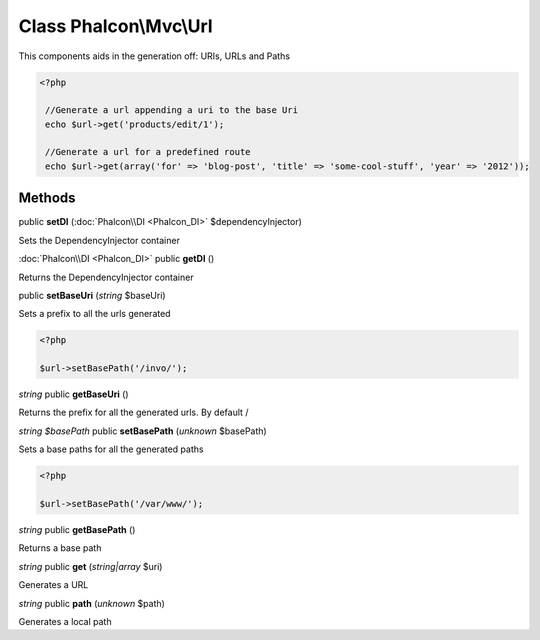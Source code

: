 Class **Phalcon\\Mvc\\Url**
===========================

This components aids in the generation off: URIs, URLs and Paths 

.. code-block:: php

    <?php

     //Generate a url appending a uri to the base Uri
     echo $url->get('products/edit/1');
    
     //Generate a url for a predefined route
     echo $url->get(array('for' => 'blog-post', 'title' => 'some-cool-stuff', 'year' => '2012'));



Methods
---------

public **setDI** (:doc:`Phalcon\\DI <Phalcon_DI>` $dependencyInjector)

Sets the DependencyInjector container



:doc:`Phalcon\\DI <Phalcon_DI>` public **getDI** ()

Returns the DependencyInjector container



public **setBaseUri** (*string* $baseUri)

Sets a prefix to all the urls generated 

.. code-block:: php

    <?php

    $url->setBasePath('/invo/');




*string* public **getBaseUri** ()

Returns the prefix for all the generated urls. By default /



*string $basePath* public **setBasePath** (*unknown* $basePath)

Sets a base paths for all the generated paths 

.. code-block:: php

    <?php

    $url->setBasePath('/var/www/');




*string* public **getBasePath** ()

Returns a base path



*string* public **get** (*string|array* $uri)

Generates a URL



*string* public **path** (*unknown* $path)

Generates a local path



